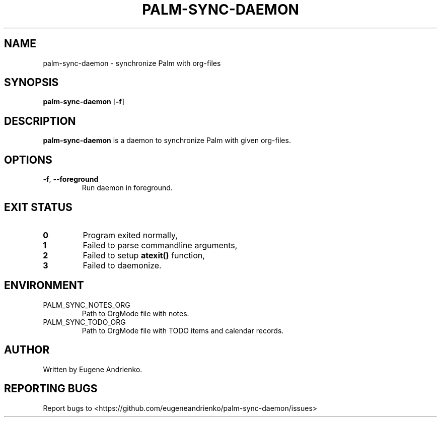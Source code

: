 .TH PALM-SYNC-DAEMON 1
.SH NAME
palm-sync-daemon \- synchronize Palm with org-files
.SH SYNOPSIS
.B palm-sync-daemon
[\fB\-f\fR]
.SH DESCRIPTION
.B palm-sync-daemon
is a daemon to synchronize Palm with given org-files.
.SH OPTIONS
.TP
.BR \-f ", " \-\-foreground
Run daemon in foreground.
.SH EXIT STATUS
.TP
.BR 0
Program exited normally,
.TP
.BR 1
Failed to parse commandline arguments,
.TP
.BR 2
Failed to setup
.BR atexit()
function,
.TP
.BR 3
Failed to daemonize.
.SH ENVIRONMENT
.TP
PALM_SYNC_NOTES_ORG
Path to OrgMode file with notes.
.TP
PALM_SYNC_TODO_ORG
Path to OrgMode file with TODO items and calendar records.
.SH AUTHOR
Written by Eugene Andrienko.
.SH REPORTING BUGS
Report bugs to <https://github.com/eugeneandrienko/palm-sync-daemon/issues>
